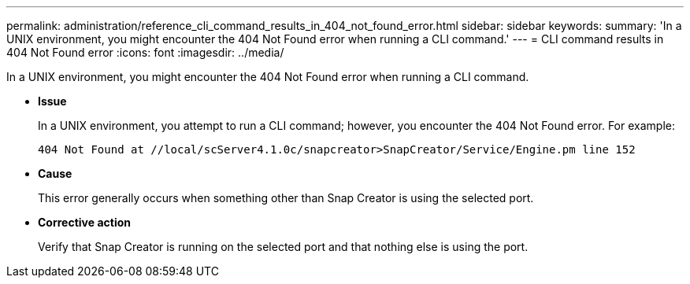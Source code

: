 ---
permalink: administration/reference_cli_command_results_in_404_not_found_error.html
sidebar: sidebar
keywords: 
summary: 'In a UNIX environment, you might encounter the 404 Not Found error when running a CLI command.'
---
= CLI command results in 404 Not Found error
:icons: font
:imagesdir: ../media/

[.lead]
In a UNIX environment, you might encounter the 404 Not Found error when running a CLI command.

* *Issue*
+
In a UNIX environment, you attempt to run a CLI command; however, you encounter the 404 Not Found error. For example:
+
----
404 Not Found at //local/scServer4.1.0c/snapcreator>SnapCreator/Service/Engine.pm line 152
----

* *Cause*
+
This error generally occurs when something other than Snap Creator is using the selected port.

* *Corrective action*
+
Verify that Snap Creator is running on the selected port and that nothing else is using the port.
